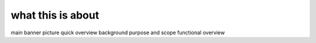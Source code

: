 what this is about
==================

main banner picture
quick overview
background
purpose and scope
functional overview
